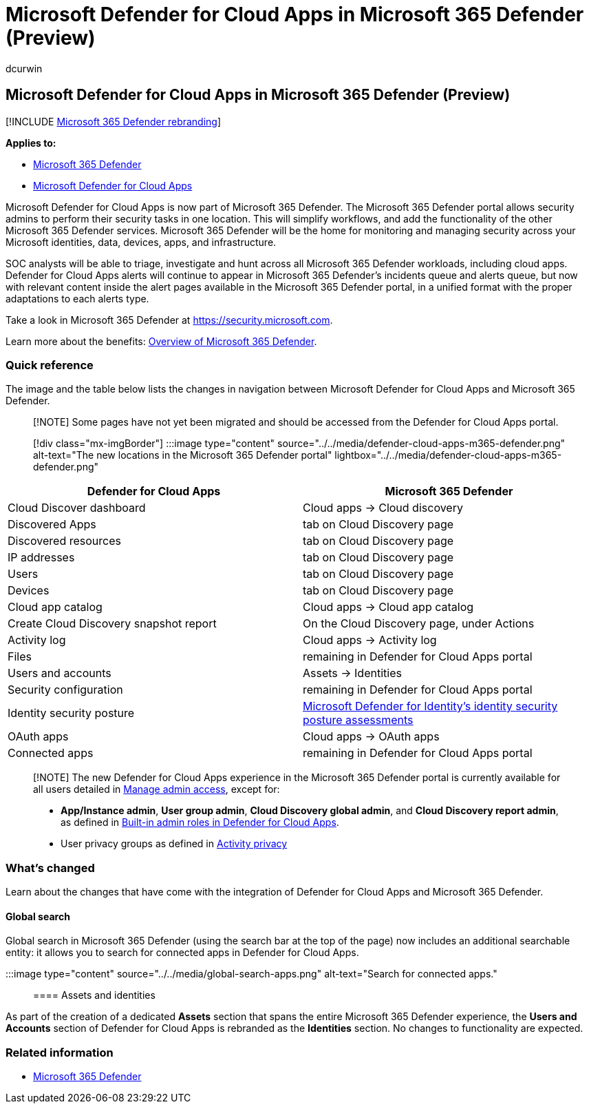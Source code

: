 = Microsoft Defender for Cloud Apps in Microsoft 365 Defender (Preview)
:audience: ITPro
:author: dcurwin
:description: Learn about changes from the Microsoft Defender for Cloud Apps to Microsoft 365 Defender
:f1.keywords: ["NOCSH"]
:keywords: Getting started with Microsoft 365 Defender, Microsoft Defender for Cloud Apps
:manager: dansimp
:ms.author: dacurwin
:ms.collection: ["M365-security-compliance"]
:ms.custom: admindeeplinkDEFENDER
:ms.date: 08/21/2022
:ms.localizationpriority: medium
:ms.mktglfcycl: deploy
:ms.service: microsoft-365-security
:ms.subservice: m365d
:ms.topic: article
:search.appverid: ["MOE150", "MET150"]

== Microsoft Defender for Cloud Apps in Microsoft 365 Defender (Preview)

[!INCLUDE xref:../includes/microsoft-defender.adoc[Microsoft 365 Defender rebranding]]

*Applies to:*

* xref:microsoft-365-defender.adoc[Microsoft 365 Defender]
* link:/defender-cloud-apps/[Microsoft Defender for Cloud Apps]

Microsoft Defender for Cloud Apps is now part of Microsoft 365 Defender.
The Microsoft 365 Defender portal allows security admins to perform their security tasks in one location.
This will simplify workflows, and add the functionality of the other Microsoft 365 Defender services.
Microsoft 365 Defender will be the home for monitoring and managing security across your Microsoft identities, data, devices, apps, and infrastructure.

SOC analysts will be able to triage, investigate and hunt across all Microsoft 365 Defender workloads, including cloud apps.
Defender for Cloud Apps alerts will continue to appear in Microsoft 365 Defender's incidents queue and alerts queue, but now with relevant content inside the alert pages available in the Microsoft 365 Defender portal, in a unified format with the proper adaptations to each alerts type.

Take a look in Microsoft 365 Defender at https://security.microsoft.com.

Learn more about the benefits: xref:microsoft-365-defender.adoc[Overview of Microsoft 365 Defender].

=== Quick reference

The image and the table below lists the changes in navigation between Microsoft Defender for Cloud Apps and Microsoft 365 Defender.

____
[!NOTE] Some pages have not yet been migrated and should be accessed from the Defender for Cloud Apps portal.
____

____
[!div class="mx-imgBorder"] :::image type="content" source="../../media/defender-cloud-apps-m365-defender.png" alt-text="The new locations in the Microsoft 365 Defender portal" lightbox="../../media/defender-cloud-apps-m365-defender.png":::
____

|===
| Defender for Cloud Apps | Microsoft 365 Defender

| Cloud Discover dashboard
| Cloud apps \-> Cloud discovery

| Discovered Apps
| tab on Cloud Discovery page

| Discovered resources
| tab on Cloud Discovery page

| IP addresses
| tab on Cloud Discovery page

| Users
| tab on Cloud Discovery page

| Devices
| tab on Cloud Discovery page

| Cloud app catalog
| Cloud apps \-> Cloud app catalog

| Create Cloud Discovery snapshot report
| On the Cloud Discovery page, under Actions

| Activity log
| Cloud apps \-> Activity log

| Files
| remaining in Defender for Cloud Apps portal

| Users and accounts
| Assets \-> Identities

| Security configuration
| remaining in Defender for Cloud Apps portal

| Identity security posture
| link:/defender-for-identity/isp-overview[Microsoft Defender for Identity's identity security posture assessments]

| OAuth apps
| Cloud apps \-> OAuth apps

| Connected apps
| remaining in Defender for Cloud Apps portal
|===

____
[!NOTE] The new Defender for Cloud Apps experience in the Microsoft 365 Defender portal is currently available for all users detailed in link:/defender-cloud-apps/manage-admins[Manage admin access], except for:

* *App/Instance admin*, *User group admin*, *Cloud Discovery global admin*, and *Cloud Discovery report admin*, as defined in link:/defender-cloud-apps/manage-admins#built-in-admin-roles-in-defender-for-cloud-apps[Built-in admin roles in Defender for Cloud Apps].
* User privacy groups as defined in link:/defender-cloud-apps/activity-privacy[Activity privacy]
____

=== What's changed

Learn about the changes that have come with the integration of Defender for Cloud Apps and Microsoft 365 Defender.

==== Global search

Global search in Microsoft 365 Defender (using the search bar at the top of the page) now includes an additional searchable entity: it allows you to search for connected apps in Defender for Cloud Apps.

:::image type="content" source="../../media/global-search-apps.png" alt-text="Search for connected apps.":::

==== Assets and identities

As part of the creation of a dedicated *Assets* section that spans the entire Microsoft 365 Defender experience, the *Users and Accounts* section of Defender for Cloud Apps is rebranded as the *Identities* section.
No changes to functionality are expected.

=== Related information

* xref:microsoft-365-defender.adoc[Microsoft 365 Defender]
